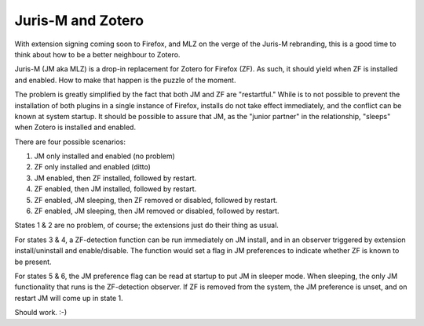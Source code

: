 ==================
Juris-M and Zotero
==================

With extension signing coming soon to Firefox, and MLZ on the verge of
the Juris-M rebranding, this is a good time to think about how to be a
better neighbour to Zotero.

Juris-M (JM aka MLZ) is a drop-in replacement for Zotero for Firefox
(ZF).  As such, it should yield when ZF is installed and
enabled. How to make that happen is the puzzle of the moment.

The problem is greatly simplified by the fact that both JM and ZF are
"restartful." While is to not possible to prevent the installation of
both plugins in a single instance of Firefox, installs do not take
effect immediately, and the conflict can be known at system startup.
It should be possible to assure that JM, as the "junior partner" in
the relationship, "sleeps" when Zotero is installed and enabled.

There are four possible scenarios:

1. JM only installed and enabled (no problem)
2. ZF only installed and enabled (ditto)
3. JM enabled, then ZF installed, followed by restart.
4. ZF enabled, then JM installed, followed by restart.
5. ZF enabled, JM sleeping, then ZF removed or disabled, followed by restart.
6. ZF enabled, JM sleeping, then JM removed or disabled, followed by restart.

States 1 & 2 are no problem, of course; the extensions just do their thing as usual.

For states 3 & 4, a ZF-detection function can be run immediately on JM install,
and in an observer triggered by extension install/uninstall and enable/disable.
The function would set a flag in JM preferences to indicate whether ZF is known
to be present.

For states 5 & 6, the JM preference flag can be read at startup to put JM
in sleeper mode. When sleeping, the only JM functionality that runs is the
ZF-detection observer. If ZF is removed from the system, the JM preference
is unset, and on restart JM will come up in state 1.

Should work. :-)
